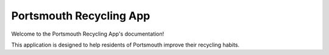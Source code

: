 Portsmouth Recycling App
========================

Welcome to the Portsmouth Recycling App's documentation!

This application is designed to help residents of Portsmouth improve their recycling habits.

